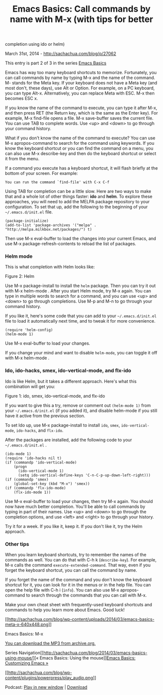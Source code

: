 #+TITLE: Emacs Basics: Call commands by name with M-x (with tips for better
completion using ido or helm)

March 31st, 2014 -
[[http://sachachua.com/blog/p/27062][http://sachachua.com/blog/p/27062]]

This entry is part 2 of 3 in the series
[[http://sachachua.com/blog/series/emacs-basics-2/][Emacs Basics]]

Emacs has way too many keyboard shortcuts to memorize. Fortunately, you
can call commands by name by typing M-x and the name of the command. M-
stands for the Meta key. If your keyboard does not have a Meta key (and
most don't, these days), use Alt or Option. For example, on a PC
keyboard, you can type Alt-x. Alternatively, you can replace Meta with
ESC. M-x then becomes ESC x.

If you know the name of the command to execute, you can type it after
M-x, and then press RET (the Return key, which is the same as the Enter
key). For example, M-x find-file opens a file. M-x save-buffer saves the
current file. You can use TAB to complete words. Use <up> and <down> to
go through your command history.

What if you don't know the name of the command to execute? You can use
M-x apropos-command to search for the command using keywords. If you
know the keyboard shortcut or you can find the command on a menu, you
can also use M-x describe-key and then do the keyboard shortcut or
select it from the menu.

If a command you execute has a keyboard shortcut, it will flash briefly
at the bottom of your screen. For example:

#+BEGIN_EXAMPLE
    You can run the command `find-file' with C-x C-f
#+END_EXAMPLE

Using TAB for completion can be a little slow. Here are two ways to make
that and a whole lot of other things faster: *ido* and *helm*. To
explore these approaches, you will need to add the MELPA package
repository to your configuration. To set that up, add the following to
the beginning of your =~/.emacs.d/init.el= file.

#+BEGIN_EXAMPLE
    (package-initialize)
    (add-to-list 'package-archives '("melpa" . "http://melpa.milkbox.net/packages/") t)
#+END_EXAMPLE

Then use M-x eval-buffer to load the changes into your current Emacs,
and use M-x package-refresh-contents to reload the list of packages.

*** Helm mode

This is what completion with Helm looks like:

#+CAPTION: 2014-03-17 13\_06\_54-c\_\_sacha\_personal\_organizer.org.png

[[http://sachachua.com/blog/wp-content/uploads/2014/03/wpid-2014-03-17-13_06_54-c__sacha_personal_organizer.org_.png]]
Figure 2: Helm

Use M-x package-install to install the =helm= package. Then you can try
it out with M-x helm-mode . After you start Helm mode, try M-x again.
You can type in multiple words to search for a command, and you can use
<up> and <down> to go through completions. Use M-p and M-n to go through
your command history.

If you like it, here's some code that you can add to your
=~/.emacs.d/init.el= file to load it automatically next time, and to
tweak it for more convenience.

#+BEGIN_EXAMPLE
    (require 'helm-config) 
    (helm-mode 1)
#+END_EXAMPLE

Use M-x eval-buffer to load your changes.

If you change your mind and want to disable =helm-mode=, you can toggle
it off with M-x helm-mode .

*** Ido, ido-hacks, smex, ido-vertical-mode, and flx-ido

Ido is like Helm, but it takes a different approach. Here's what this
combination will get you:

#+CAPTION: 2014-03-17 12\_40\_40-MELPA.png

[[http://sachachua.com/blog/wp-content/uploads/2014/03/wpid-2014-03-17-12_40_40-MELPA.png]]
Figure 1: ido, smex, ido-vertical-mode, and flx-ido

If you want to give this a try, remove or comment out =(helm-mode 1)=
from your =~/.emacs.d/init.el= (if you added it), and disable helm-mode
if you still have it active from the previous section.

To set Ido up, use M-x package-install to install =ido=, =smex=,
=ido-vertical-mode=, =ido-hacks=, and =flx-ido=.

After the packages are installed, add the following code to your
=~/.emacs.d/init.el= .

#+BEGIN_EXAMPLE
    (ido-mode 1)
    (require 'ido-hacks nil t)
    (if (commandp 'ido-vertical-mode) 
        (progn
          (ido-vertical-mode 1)
          (setq ido-vertical-define-keys 'C-n-C-p-up-down-left-right)))
    (if (commandp 'smex)
        (global-set-key (kbd "M-x") 'smex))
    (if (commandp 'flx-ido-mode)
        (flx-ido-mode 1))
#+END_EXAMPLE

Use M-x eval-buffer to load your changes, then try M-x again. You should
now have much better completion. You'll be able to call commands by
typing in part of their names. Use <up> and <down> to go through the
completion options, and use <left> and <right> to go through your
history.

Try it for a week. If you like it, keep it. If you don't like it, try
the Helm approach.

*** Other tips

When you learn keyboard shortcuts, try to remember the names of the
commands as well. You can do that with C-h k (=describe-key=). For
example, M-x calls the command =execute-extended-command=. That way,
even if you forget the keyboard shortcut, you can call the command by
name.

If you forget the name of the command and you don't know the keyboard
shortcut for it, you can look for it in the menus or in the help file.
You can open the help file with C-h i (=info=). You can also use M-x
apropos-command to search through the commands that you can call with
M-x.

Make your own cheat sheet with frequently-used keyboard shortcuts and
commands to help you learn more about Emacs. Good luck!

[[http://sachachua.com/blog/wp-content/uploads/2014/03/emacs-basics-meta-x.png][[[http://sachachua.com/blog/wp-content/uploads/2014/03/emacs-basics-meta-x-640x448.png]]]]

Emacs Basics: M-x

[[http://archive.org/download/EmacsBasicsCallingCommandsByNameWithMX/Emacs-Basics-Calling-commands-by-name-with-M-x.mp3][You
can download the MP3 from archive.org.]]

Series
Navigation[[http://sachachua.com/blog/2014/03/emacs-basics-using-mouse/][«
Emacs Basics: Using the
mouse]][[http://sachachua.com/blog/2014/04/emacs-basics-customizing-emacs/][Emacs
Basics: Customizing Emacs »]]

[[http://archive.org/download/EmacsBasicsCallingCommandsByNameWithMX/Emacs-Basics-Calling-commands-by-name-with-M-x.mp3][[[http://sachachua.com/blog/wp-content/plugins/powerpress/play_audio.png]]]]

Podcast:
[[http://archive.org/download/EmacsBasicsCallingCommandsByNameWithMX/Emacs-Basics-Calling-commands-by-name-with-M-x.mp3][Play
in new window]] |
[[http://archive.org/download/EmacsBasicsCallingCommandsByNameWithMX/Emacs-Basics-Calling-commands-by-name-with-M-x.mp3][Download]]

